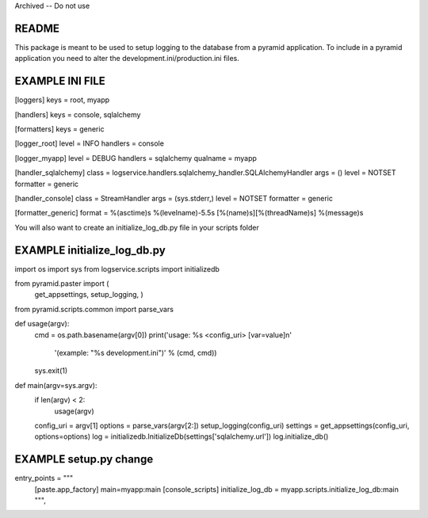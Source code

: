 Archived -- Do not use

README
======

This package is meant to be used to setup logging to the database from a pyramid application.
To include in a pyramid application you need to alter the development.ini/production.ini files.

EXAMPLE INI FILE
================

[loggers]
keys = root, myapp

[handlers]
keys = console, sqlalchemy

[formatters]
keys = generic

[logger_root]
level = INFO
handlers = console

[logger_myapp]
level = DEBUG
handlers = sqlalchemy
qualname = myapp

[handler_sqlalchemy]
class = logservice.handlers.sqlalchemy_handler.SQLAlchemyHandler
args = ()
level = NOTSET
formatter = generic

[handler_console]
class = StreamHandler
args = (sys.stderr,)
level = NOTSET
formatter = generic

[formatter_generic]
format = %(asctime)s %(levelname)-5.5s [%(name)s][%(threadName)s] %(message)s


You will also want to create an initialize_log_db.py file in your scripts folder

EXAMPLE initialize_log_db.py
============================

import os
import sys
from logservice.scripts import initializedb

from pyramid.paster import (
    get_appsettings,
    setup_logging,
    )

from pyramid.scripts.common import parse_vars


def usage(argv):
    cmd = os.path.basename(argv[0])
    print('usage: %s <config_uri> [var=value]\n'
          '(example: "%s development.ini")' % (cmd, cmd))
    sys.exit(1)


def main(argv=sys.argv):
    if len(argv) < 2:
        usage(argv)
    config_uri = argv[1]
    options = parse_vars(argv[2:])
    setup_logging(config_uri)
    settings = get_appsettings(config_uri, options=options)
    log = initializedb.InitializeDb(settings['sqlalchemy.url'])
    log.initialize_db()


EXAMPLE setup.py change
=======================

entry_points = """\
      [paste.app_factory]
      main=myapp:main
      [console_scripts]
      initialize_log_db = myapp.scripts.initialize_log_db:main
      """,
